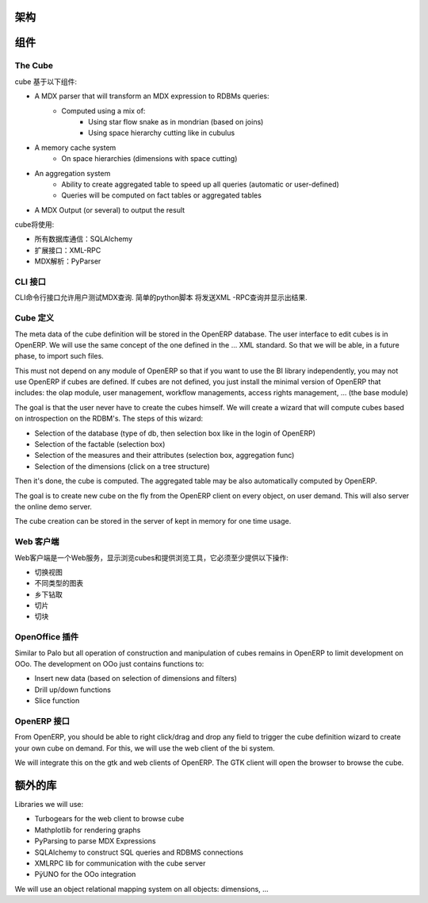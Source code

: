 .. i18n: Schema
.. i18n: ======
..

架构
======

.. i18n: .. image::  images/Bi_arch.png
..

.. image::  images/Bi_arch.png

.. i18n: Components
.. i18n: ==========
..

组件
==========

.. i18n: The Cube
.. i18n: --------
..

The Cube
--------

.. i18n: The cube is based of the following component:
..

cube 基于以下组件:

.. i18n: * A MDX parser that will transform an MDX expression to RDBMs queries:
.. i18n:         - Computed using a mix of:
.. i18n:                 + Using star flow snake as in mondrian (based on joins)
.. i18n:                 + Using space hierarchy cutting like in cubulus
.. i18n: * A memory cache system
.. i18n:         - On space hierarchies (dimensions with space cutting)
.. i18n: * An aggregation system
.. i18n:         - Ability to create aggregated table to speed up all queries (automatic or user-defined)
.. i18n:         - Queries will be computed on fact tables or aggregated tables
.. i18n: * A MDX Output (or several) to output the result
..

* A MDX parser that will transform an MDX expression to RDBMs queries:
        - Computed using a mix of:
                + Using star flow snake as in mondrian (based on joins)
                + Using space hierarchy cutting like in cubulus
* A memory cache system
        - On space hierarchies (dimensions with space cutting)
* An aggregation system
        - Ability to create aggregated table to speed up all queries (automatic or user-defined)
        - Queries will be computed on fact tables or aggregated tables
* A MDX Output (or several) to output the result

.. i18n: The cube will use:
..

cube将使用:

.. i18n: * SQLAlchemy for all database communications
.. i18n: 
.. i18n: * XML-RPC for his external interfaces
.. i18n: 
.. i18n: * PyParser for MDX parsing
..

* 所有数据库通信：SQLAlchemy 

* 扩展接口：XML-RPC

* MDX解析：PyParser

.. i18n: The CLI interface
.. i18n: -----------------
..

CLI 接口
-----------------

.. i18n: Allows user to test MDX queries in this CLI command line interface. Simple script in python
.. i18n: that will send XML-RPC queries and print the result.
..

CLI命令行接口允许用户测试MDX查询. 简单的python脚本
将发送XML -RPC查询并显示出结果.

.. i18n: The Cube Definition
.. i18n: -------------------
..

Cube 定义
-------------------

.. i18n: The meta data of the cube definition will be stored in the OpenERP database. The user interface
.. i18n: to edit cubes is in OpenERP. We will use the same concept of the one defined in the ... XML standard. So that we will be able, in a future phase, to import such files.
..

The meta data of the cube definition will be stored in the OpenERP database. The user interface
to edit cubes is in OpenERP. We will use the same concept of the one defined in the ... XML standard. So that we will be able, in a future phase, to import such files.

.. i18n: This must not depend on any module of OpenERP so that if you want to use the BI library independently, you may not use OpenERP if cubes are defined. If cubes are not defined, you just install the minimal version of OpenERP that includes: the olap module, user management, workflow managements, access rights management, ... (the base module)
..

This must not depend on any module of OpenERP so that if you want to use the BI library independently, you may not use OpenERP if cubes are defined. If cubes are not defined, you just install the minimal version of OpenERP that includes: the olap module, user management, workflow managements, access rights management, ... (the base module)

.. i18n: The goal is that the user never have to create the cubes himself. We will create a wizard that 
.. i18n: will compute cubes based on introspection on the RDBM's. The steps of this wizard:
..

The goal is that the user never have to create the cubes himself. We will create a wizard that 
will compute cubes based on introspection on the RDBM's. The steps of this wizard:

.. i18n: * Selection of the database (type of db, then selection box like in the login of OpenERP)
.. i18n: 
.. i18n: * Selection of the factable (selection box)
.. i18n: 
.. i18n: * Selection of the measures and their attributes (selection box, aggregation func)
.. i18n: 
.. i18n: * Selection of the dimensions (click on a tree structure)
..

* Selection of the database (type of db, then selection box like in the login of OpenERP)

* Selection of the factable (selection box)

* Selection of the measures and their attributes (selection box, aggregation func)

* Selection of the dimensions (click on a tree structure)

.. i18n: Then it's done, the cube is computed. The aggregated table may be also automatically computed by OpenERP.
..

Then it's done, the cube is computed. The aggregated table may be also automatically computed by OpenERP.

.. i18n: The goal is to create new cube on the fly from the OpenERP client on every object, on user demand. This will also server the online demo server.
..

The goal is to create new cube on the fly from the OpenERP client on every object, on user demand. This will also server the online demo server.

.. i18n: The cube creation can be stored in the server of kept in memory for one time usage.
..

The cube creation can be stored in the server of kept in memory for one time usage.

.. i18n: The Web Client
.. i18n: --------------
..

Web 客户端
--------------

.. i18n: The web client is a web-server that display cubes and provide tools to browse them, it must provide at least these operations:
..

Web客户端是一个Web服务，显示浏览cubes和提供浏览工具，它必须至少提供以下操作:

.. i18n: * switch view
.. i18n: 
.. i18n: * different type of charts
.. i18n: 
.. i18n: * drill up/down
.. i18n: 
.. i18n: * slice
.. i18n: 
.. i18n: * dice
..

* 切换视图

* 不同类型的图表

* 乡下钻取

* 切片

* 切块

.. i18n: The OpenOffice plugin
.. i18n: ---------------------
..

OpenOffice 插件
---------------------

.. i18n: Similar to Palo but all operation of construction and manipulation of cubes remains in OpenERP to limit development on OOo. The development on OOo just contains functions to:
..

Similar to Palo but all operation of construction and manipulation of cubes remains in OpenERP to limit development on OOo. The development on OOo just contains functions to:

.. i18n: * Insert new data (based on selection of dimensions and filters)
.. i18n: 
.. i18n: * Drill up/down functions
.. i18n: 
.. i18n: * Slice function
..

* Insert new data (based on selection of dimensions and filters)

* Drill up/down functions

* Slice function

.. i18n: The OpenERP interface
.. i18n: -----------------------
..

OpenERP 接口
-----------------------

.. i18n: From OpenERP, you should be able to right click/drag and drop any field to trigger the cube definition wizard to create your own cube on demand. For this, we will use the web client of the bi system.
..

From OpenERP, you should be able to right click/drag and drop any field to trigger the cube definition wizard to create your own cube on demand. For this, we will use the web client of the bi system.

.. i18n: We will integrate this on the gtk and web clients of OpenERP. The GTK client will open the browser to browse the cube.
..

We will integrate this on the gtk and web clients of OpenERP. The GTK client will open the browser to browse the cube.

.. i18n: Extra libraries
.. i18n: ===============
..

额外的库
===============

.. i18n: Libraries we will use:
..

Libraries we will use:

.. i18n: * Turbogears for the web client to browse cube
.. i18n: 
.. i18n: * Mathplotlib for rendering graphs
.. i18n: 
.. i18n: * PyParsing to parse MDX Expressions
.. i18n: 
.. i18n: * SQLAlchemy to construct SQL queries and RDBMS connections
.. i18n: 
.. i18n: * XMLRPC lib for communication with the cube server
.. i18n: 
.. i18n: * PÿUNO for the OOo integration
..

* Turbogears for the web client to browse cube

* Mathplotlib for rendering graphs

* PyParsing to parse MDX Expressions

* SQLAlchemy to construct SQL queries and RDBMS connections

* XMLRPC lib for communication with the cube server

* PÿUNO for the OOo integration

.. i18n: We will use an object relational mapping system on all objects: dimensions, ...
..

We will use an object relational mapping system on all objects: dimensions, ...
